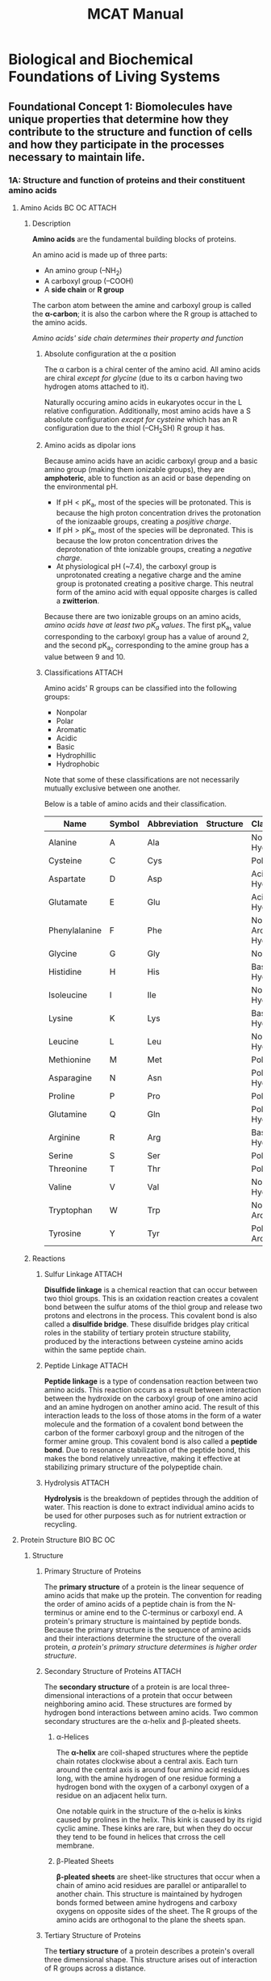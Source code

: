#+title: MCAT Manual
#+LATEX_HEADER: \usepackage{mhchem}

* Biological and Biochemical Foundations of Living Systems
** Foundational Concept 1: Biomolecules have unique properties that determine how they contribute to the structure and function of cells and how they participate in the processes necessary to maintain life.
*** 1A: Structure and function of proteins and their constituent amino acids
**** Amino Acids :BC:OC:ATTACH:
:PROPERTIES:
:ID:       20f15c94-83ec-4f0e-8394-a7ca45bd3d7d
:END:
***** Description
*Amino acids* are the fundamental building blocks of proteins.
#+caption: Amino Acid Structure
[[attachment:_20220613_235530screenshot.png]]
An amino acid is made up of three parts:
- An amino group (--NH_{2})
- A carboxyl group (--COOH)
- A *side chain* or *R group*

The carbon atom between the amine and carboxyl group is called the *\alpha-carbon*; it is also the carbon where the R group is attached to the amino acids.

/Amino acids' side chain determines their property and function/

****** Absolute configuration at the \alpha position
The \alpha carbon is a chiral center of the amino acid. All amino acids are chiral /except for glycine/ (due to its \alpha carbon having two hydrogen atoms attached to it).

Naturally occuring amino acids in eukaryotes occur in the L relative configuration. Additionally, most amino acids have a S absolute configuration /except for cysteine/ which has an R configuration due to the thiol (--CH_{2}SH) R group it has.

****** Amino acids as dipolar ions
Because amino acids have an acidic carboxyl group and a basic amino group (making them ionizable groups), they are *amphoteric*, able to function as an acid or base depending on the environmental pH.

- If $\mathrm{pH} < \mathrm{pK_a}$, most of the species will be protonated. This is because the high proton concentration drives the protonation of the ionizaable groups, creating a /posjitive charge/.
- If $\mathrm{pH} > \mathrm{pK_a}$, most of the species will be depronated. This is because the low proton concentration drives the deprotonation of thte ionizable groups, creating a /negative charge/.
- At physiological pH (~7.4), the carboxyl group is unprotonated creating a negative charge and the amine group is protonated creating a positive charge. This neutral form of the amino acid with equal opposite charges is called a *zwitterion*.

Because there are two ionizable groups on an amino acids, /amino acids have at least two pK_{a} values/. The first pK_{a_{1}} value corresponding to the carboxyl group has a value of around 2, and the second pK_{a_{2}} corresponding to the amine group has a value between 9 and 10.
****** Classifications :ATTACH:
Amino acids' R groups can be classified into the following groups:
- Nonpolar
- Polar
- Aromatic
- Acidic
- Basic
- Hydrophillic
- Hydrophobic
Note that some of these classifications are not necessarily mutually exclusive between one another.

Below is a table of amino acids and their classification.
| *Name*        | *Symbol* | *Abbreviation* | *Structure*                               | *Classification*                |
|---------------+----------+----------------+-------------------------------------------+---------------------------------|
| Alanine       | A        | Ala            | [[attachment:_20220614_164638screenshot.png]] | Nonpolar, Hydrophobic           |
| Cysteine      | C        | Cys            | [[attachment:_20220614_165846screenshot.png]] | Polar                           |
| Aspartate     | D        | Asp            | [[attachment:_20220614_165922screenshot.png]] | Acidic, Hydrophillic            |
| Glutamate     | E        | Glu            | [[attachment:_20220614_165953screenshot.png]] | Acidic, Hydrophillic            |
| Phenylalanine | F        | Phe            | [[attachment:_20220614_170036screenshot.png]] | Nonpolar, Aromatic, Hydrophobic |
| Glycine       | G        | Gly            | [[attachment:_20220614_170105screenshot.png]] | Nonpolar                        |
| Histidine     | H        | His            | [[attachment:_20220614_170428screenshot.png]] | Basic, Hydrophillic             |
| Isoleucine    | I        | Ile            | [[attachment:_20220614_170504screenshot.png]] | Nonpolar, Hydrophobic           |
| Lysine        | K        | Lys            | [[attachment:_20220614_170542screenshot.png]] | Basic, Hydrophillic             |
| Leucine       | L        | Leu            | [[attachment:_20220614_170615screenshot.png]] | Nonpolar, Hydrophobic           |
| Methionine    | M        | Met            | [[attachment:_20220614_170658screenshot.png]] | Polar                           |
| Asparagine    | N        | Asn            | [[attachment:_20220614_170719screenshot.png]] | Polar, Hydrophillic             |
| Proline       | P        | Pro            | [[attachment:_20220614_170746screenshot.png]] | Polar                           |
| Glutamine     | Q        | Gln            | [[attachment:_20220614_170803screenshot.png]] | Polar, Hydrophillic             |
| Arginine      | R        | Arg            | [[attachment:_20220614_170840screenshot.png]] | Basic, Hydrophillic             |
| Serine        | S        | Ser            | [[attachment:_20220614_170917screenshot.png]] | Polar                           |
| Threonine     | T        | Thr            | [[attachment:_20220614_170933screenshot.png]] | Polar                           |
| Valine        | V        | Val            | [[attachment:_20220614_170944screenshot.png]] | Nonpolar, Hydrophobic           |
| Tryptophan    | W        | Trp            | [[attachment:_20220614_170958screenshot.png]] | Nonpolar, Aromatic              |
| Tyrosine      | Y        | Tyr            | [[attachment:_20220614_171010screenshot.png]] | Polar, Aromatic                 |

***** Reactions
****** Sulfur Linkage :ATTACH:

[[attachment:_20220614_171843screenshot.png]]

*Disulfide linkage* is a chemical reaction that can occur between two thiol groups. This is an oxidation reaction creates a covalent bond between the sulfur atoms of the thiol group and release two protons and electrons in the process. This covalent bond is also called a *disulfide bridge*. These disulfide bridges play critical roles in the stability of tertiary protein structure stability, produced by the interactions between cysteine amino acids within the same peptide chain.


****** Peptide Linkage :ATTACH:

[[attachment:_20220614_172159screenshot.png]]
*Peptide linkage* is a type of condensation reaction between two amino acids. This reaction occurs as a result between interaction between the hydroxide on the carboxyl group of one amino acid and an amine hydrogen on another amino acid. The result of this interaction leads to the loss of those atoms in the form of a water molecule and the formation of a covalent bond between the carbon of the former carboxyl group and the nitrogen of the former amine group. This covalent bond is also called a *peptide bond*. Due to resonance stabilization of the peptide bond, this makes the bond relatively unreactive, making it effective at stabilizing primary structure of the polypeptide chain.

****** Hydrolysis :ATTACH:

[[attachment:_20220614_173028screenshot.png]]

*Hydrolysis* is the breakdown of peptides through the addition of water. This reaction is done to extract individual amino acids to be used for other purposes such as for nutrient extraction or recycling.

**** Protein Structure :BIO:BC:OC:
***** Structure
****** Primary Structure of Proteins
The *primary structure* of a protein is the linear sequence of amino acids that make up the protein. The convention for reading the order of amino acids of a peptide chain is from the N-terminus or amine end to the C-terminus or carboxyl end. A protein's primary structure is maintained by peptide bonds. Because the primary structure is the sequence of amino acids and their interactions determine the structure of the overall protein, /a protein's primary structure determines is higher order structure/.
****** Secondary Structure of Proteins :ATTACH:
:PROPERTIES:
:ID:       287af4dc-81a9-4335-891d-49f67f683ef1
:END:
The *secondary structure* of a protein is are local three-dimensional interactions of a protein that occur between neighboring amino acid. These structures are formed by hydrogen bond interactions between amino acids. Two common secondary structures are the \alpha-helix and \beta-pleated sheets.

[[attachment:_20220615_142509screenshot.png]]

******* \alpha-Helices
The *\alpha-helix* are coil-shaped structures where the peptide chain rotates clockwise about a central axis. Each turn around the central axis is around four amino acid residues long, with the amine hydrogen of one residue forming a hydrogen bond with the oxygen of a carbonyl oxygen of a residue on an adjacent helix turn.

One notable quirk in the structure of the \alpha-helix is kinks caused by prolines in the helix. This kink is caused by its rigid cyclic amine. These kinks are rare, but when they do occur they tend to be found in helices that crross the cell membrane.
******* \beta-Pleated Sheets
*\beta-pleated sheets* are sheet-like structures that occur when a chain of amino acid residues are parallel or antiparallel to another chain. This structure is maintained by hydrogen bonds formed between amine hydrogens and carboxy oxygens on opposite sides of the sheet. The R groups of the amino acids are orthogonal to the plane the sheets span.

****** Tertiary Structure of Proteins
The *tertiary structure* of a protein describes a protein's overall three dimensional shape. This structure arises out of interaction of R groups across a distance.

Hydrophobic interactions mainly contribute to the formation of the tertiary structure (See [[Hydrophobic interaction]])

Like with secondary structure, hydrogen bonds also affect tertiary structure, but this time between amino acid residues far from one another instead of near one another and between their R groups.

Acidic and basic R groups can also form ionic bonds with one another, forming *salt bridges*.

Lastly, *disulfide bridges* which are covalent bonds formed between sulfurs of thiol groups can create loops in the protein chain. These bonds form betwee cysteine amino acid residues. (See [[Sulfur Linkage]])
****** Quaternary Structure of Proteins
*Quaternary structure* of a protein is made up of interactions between subunits of multiple polypeptide chains. These are mainly determined by  Because many proteins are made eof only one polypeptide chain, not every protein has a quaternary structure. Notable examples of proteins with quaternary structure include hemoglobin and immunoglobulin.

The benefits of a protein having a quaternary structure include
- Increased stability from subunit interactions
- Reduced DNA needed to encode the protein complex
- Close proximity of catalytic sites
- Cooperativity and allosteric effects.

***** Conformational Stability
****** Denaturing and folding
A protein's function is derived from its structure. Therefore, the assembly and maintenance of that structure is imperative to its ability to execute its function. As described in [[Structure]], a protein's structure is derived from the intermolecular interactions of the amino acids that make up the protein. Therefore, any disruption to these intermolecular interactions can cause the protein to *denature* or unfold.

Possible causes of protein denaturation include extreme temperature, pH, or salinity.
****** Hydrophobic interaction
The tertiary structure of a protein is mainly determined by the hydrophobic and hydrophillic interactions between the amino acids' R groups. Because proteins' environment are typically water-rich, /hydrophillic R groups aggregate to the exterior of the protein and hydrophobic R groups aggregate to the interior of the protein/.
****** Solvation layer (entropy) :BC:
Entropy is the main driving force behind the aggregation of hydrophobic components to the interior and hydrophillic components to the exterior a of a water-soluble molecule. A *solvation layer* forms around the solute, which in water causes the molecule to be surrounded by polar molecules. If the exterior of the protein is made of a hydrophobic layer, there are fewer possible configurations for the interior hydrophillic R groups to arrange themselves to maximize the hydrogen beonding between them and water, creating a negative change in entropy. On the other hand, keeping the hydrophillic layers on the exterior and producing more possible interfacing configurations would result in a positive change in entropy, thereby making these hydrophobic interactions more spontaneous.
***** Separation techniques
****** Isoelectric point
The *isoelectric point*, the pH where a solution has a neutral charge, for an amino acid depends on its pK_{a} values. For a neutral amino acid, its isoelectric point can be calculated by finding the mean of the pK_{a} of the amine and carboxyl groups.

\[\mathrm{pI} = \frac{\mathrm{pK}_\mathrm{a, NH_3} + \mathrm{pK}_\mathrm{a, COOH}}{2}\]

Amino acids with a charged side chain have three pK_{a} values, so

****** Electrophoresis
*Electrophoresis* is a method of separating proteins. It works by applying an electrical field across the mixture of proteins which causes the proteins to move in accordance to their size and electric charge. Negatively charged molecules move towards the positively charged anode while positively charged molecules move to the negatively charged cathode. The *migration velocity* $v$ of the molecule is directly proportional to the electric field sterngth $E$ and net charge of the molecule $z$ and inversely proportional to the frictional coefficient $f$ which depends on mass and shape of the protein.
\[v = \frac{Ez}{f}\]

*Polyacrylamide gel* is used as a medium for medium protein electrophoresis. This gel is a porous matrix that allow proteins to move through during electrophoresis. Smaller molecules can pass through these pores more easily, allowing them to travel faster, while larger molecules move more slowly. Proteins will migrate shorter distances if they are larger, more electrically neutral, or placed in a low magnitude electric field.

**** Nonenzymatic Protein Function :BIO:BC:
***** Binding :BC:

Proteins interact with other molecules through a process called *binding*. When binding occurs between a protein and its *ligand* (molecules the protein is designed to bind to), it can cause the protein to undergo a *conformational change*, causing the protein to change its shape which can cause subsequent chemical responses.
***** Immune system
***** Motors
**** Enzymatic Protein Function :BIO:BC:
***** Function of enzymes in catalyzing biological reactions
*Enzymes* are a type of organic catalyst, molecules that speed up biological reactions. Like other catalysts, /enzymes lower reactions' activation energy and are not consumed in the chemical reaction/.

How the enzyme speeds up the chemical reactions vary by the reaction it is involved with, but in general they hold their *substrate* or reactants in positions favorable to facilitate the chemical reaction or are reactants in an intermediate step of the overall reaction.
***** Enzyme classification by reaction type
Enzymes can be classified by the types of reactions that they catalyze.

*Oxidoreductases* catalyze oxidation-reductions which involve the transfer of electrons between two molecules. Usually a cofactor is used to carry the electrons from a *reductant* that is being oxidized to an *oxidant* which is being reduced. Oxidoreductases typically have the word dehydrogenase or reductase in their name, and enzymes

*Transferase* catalyze the movement of functional groups between two molecules. *Kinase* is a specific type of transferase that transfer phosphate groups between molecules (usually from ATP).

*Hydrolase* catalyze the breakdown of a molecule from one molecule into multiple with the addition of water. Hydrolases are usually named after their substrate. Examples include
- Phosphatase: removes phosphate
- Peptidase: break down proteins
- Nuclease: break down nucleic acids
- Lipase: break down lipids

*Lysase* catalyze the breakdown of a single reactant into multiple products without the addition of water.

*Isomerase* catalyze the rearrangement of molecular bonds, typically producing isomers. Depending on their mechanism, isomerases can fall under other categories of enzyme.

*Ligases* catalyze the synthesis of larger molecules from smaller ones. These reactions typically require the addition of ATP.

***** Reduction of activation energy
As catalysts, enzymes reduce a chemical reaction's *activation energy*, the amount of energy required for the chemical reaction to proceed forward. As such, /enzymes affect a reaction's kinetics (speed), not its equilibrium (results)/.
***** Substrates and enzyme specificity
*Substrates* are the reactants whose reactions enzymes catalyze. They interact with the substrates interacting with the enzyme's *active site*, the location of the enzyme where the substrates are held. When the enzyme and substrate are bound together, the resulting interaction is called the *enzyme-substrate complex*.
***** Active Site Model
The *active site model* is a model of the enzyme. The *active site* is the location on the enzyme where the substrate binds with the enzyme to undergo the chemical reaction. Under this model, how well the substrate can fit into the enzyme determines the binding affinity between the enzyme and substrate. This model is no longer the widely accepted model of the enzyme. This is also called the *lock and key model*.
***** Induced-Fit Model
The more widely accepted model of enzyme function is the *induced-fit model*, where the substrate's binding to the enzyme is imperfect but the enzyme and substrate adjust their shapes to maximize the binding affinity. This process is called *induced-fit* and the binding energy between each other is strongest when the enzyme-substrate complex is in its transition state.
***** Mechanism of catalysis
****** Cofactors
*Cofactors* are inorganic molecules that are used to
****** Coenzymes
*Coenzymes* are organic molecules that
****** Water-soluble vitamins
***** Effects of local conditions on enzyme activity
**** Control of Enzyme Activity :BIO:BC:
***** Kinetics
****** General (catalysis)
/Enzyme catalysis velocity is primarily affected by substrate and enzyme concentration/. The more enzymes that are available to catalyze the chemical reaction, the faster the reaction will proceed, but there must also be substrate present in the environment to react. If there are more molecules of substrate than the enzymes in the environment can catalyze at a time, the enzymes have reached *saturation* and are working at their maximum velocity $v_\text{max}$. /$v_\text{max}$ is solely affected by enzyme concentration/.
****** Michaelis-Menten
The enzyme-substrate catalysis can be modeled as a chemical equation. Let $\ce{E}$ be unbound enzyme, $\ce{S}$ be the substrate, and $\ce{P}$ be the product. When the substrate $\ce{S}$ binds to the enzyme $\ce{E}$, the enzyme-substrate complex $\ce{ES}$ is formed. This can be expressed as
\[\ce{E + S ->[k_1] ES}\]
where $k_1$ is the rate constant of the forward reaction. Once the enzyme-substrate complex is formed, the enzyme and substrate could potentially dissociate, so adjusting the chemical equation,
\[\ce{E + S <=>[k_1][k_{-1}] ES \]
where $k_{-1}$ is the rate constant of the reverse reaction.
Lastly, the enzyme-substrate complex could also catalyze the formation of the product $\ce{P}$ without consuming the enzyme. This leads to an additional step of the chemical reaction giving us our final equation
\[\ce{E + S <=>[k_1][k_{-1}] ES ->[k_{\text{cat}}] E + P \]
where $k_{\text{cat}}$ is the rate constant of the catalysis step.

To simplify studying the kinetics of this chemical equation, let the following assumption be made:
- There is no product at the beginning of the chemical reaction $[\ce{P}]_0 = 0$
- There is only a single substrate
- The concentration of substrates is much larger than that of enzymes $[\ce{S}] >> [\ce{E}]$
- The velocity will be measured for a short period of time $[\ce{S}]$ is approximately constant
- The reaction is at steady state (rate of formation of $\ce{ES}$ is the same as is deformation)

The reaction's velocity is the rate at which the product $\ce{P}$ is formed. This can be expressed as:
\[v = k_\text{cat}[\ce{ES}] \]
Because the rate of formation of the enzyme-substrate complex is at steady state, the rate of $\ce{ES}$ formation is the same as the rate at which it dissociates and catalyzes.
\[k_1[\ce{S}][\ce{E}] = (k_{-1} + k_\text{cat})[\ce{ES}]\]
Solving for $[\ce{ES}]$,
\[[\ce{ES}] = \frac{k_1 [\ce{E}][\ce{S}]}{k_{-1}+k_\text{cat}} \]
Substituting back into the reaction velocity equation,
\begin{align*}
    v &= k_\text{cat}[\ce{E}{S}]\\
    &= k_\text{cat}\frac{k_1[\ce{E}][\ce{S}]}{k_{-1} + k_\text{cat}}\\
    &=
\end{align*}
****** Cooperativity
***** Feedback regulation
***** Inhibition
****** Competitive
****** Noncompetitive
****** Mixed :BC:
****** Uncompetitive :BC:
***** Regulatory enzymes
****** Allosteric enzymes
****** Covalently modified enzymes
****** Zymogen
*** 1B: Transmission of genetic information from the gene of the protein
**** Nucleic Acid Structure and Function :BIO:BC:
***** Description
***** Nucleotides and nucleosides
****** Sugar phosphate backbone
****** Pyrimiidines and Purines
***** Deoxyribonucleic acid (DNA): double helix, Watson-Crick model of DNA structure
***** Base pairing specificity
***** Function in transmission of genetic information :BIO:
***** DNA dnaturation, reannealing, hybridization
**** DNA Replication :BIO:
***** Mechanism of replication: separation of strands, sepcific coupling of free nuclei acids
***** Semiconservative nature of replication
***** Specific enzymes involved in replication
***** Origins of replication
***** Replicating the ends of DNA molecules
**** Repair of DNA :BIO:
***** Repair during replication
***** Repair of mutations
**** Genetic Code :BIO:
***** Central Dogma
***** Triplet Code
***** Codon-anticodon relationship
***** Degenerate codee, wobble paairing
***** Missense, Nonsense codons
***** Initiation, termination codons
***** Messenger RNA (mRNA)
**** Transcription :BIO:
***** Transfer RNA and Ribosomal RNA
***** Mechanism of transcription
***** mRNA processing in eukaryotes, introns, exons
***** Robozymes, spliceosomes, small nuclear ribonucleoproteins, small nuclear RNAs
***** Functional and evolutionary importance of introns
**** Translation :BIO:
***** Roles of mRNA, tRNA, rRNA
***** Role and structure of ribosomes
***** Initiations, termination co-factors
***** Post-translational modification of proteins
**** Eukaryotic Chromosome Organization :BIO:
***** Chromosomal proteins
***** Single copy vs. repetitive DNA
***** Supercoiling
***** Herochromatin vs. euchromatin
***** Telomeres, centromeres
**** Control of Gene Expression in Prokaryotes :BIO:
***** Operon Concept, Jacob-Monod Model
***** Gene repression in bacteria
***** Positive control in bacteria
**** Control of Gene Expression in Eukaryotes :BIO:
***** Transcriptional regulation
***** DNA binding proteins, transcription factors
***** Gene amplification and duplication
***** Post-transcriptional control, basic concept of splicing (introns, exons)
***** Cancer as a failure of normal cellular controls, oncogenes, tumor suppressor genes
***** Regulation of chromatin structure
***** DNA methylation
***** Role of noncoding RNAs
**** Recombinant DNA and Biotechnology :BIO:
***** Gene cloning
***** Restriction enzymes
***** DNA libraries
***** Generation of cDNA
***** Hybridization
***** Expressing cloned genes
***** Polymerase chain reaction
***** Gel electrophoresis and Southern blotting
***** DNA sequencing
***** Analyzing gene expression
***** Determining gene function
***** Stem cells
***** Practical applications of DNA technology
***** Safety and ethics of DNA technology

*** 1C: Transmission of heritable information from generation to generation and the processes that increase genetic diversity

**** Evidence that DNA is Genetic Material :BIO:

**** Mendelian Concepts :BIO:
***** Phenotype and genotype
***** Gene
***** Locus
***** Allele: single and multiple
***** Homozygosity and heterozygosity
***** Wild-type
***** Recessiveness
***** Complete dominance
***** Co-dominance
***** Incomplete dominance, leakage, penetrance, expressivity
***** Hybridization: viability
***** Gene pool

**** Meiosis and Other Factors Affecting Genetic Variability :BIO:
***** Significance of meiosis
***** Important differences between meiosis and mitosis
***** Separation of genes
****** Independent assortment
****** Linkage
****** Recombination
******* Single crossovers
******* Double crossovers
******* Synaptonemal complex
******* Tetrad
****** Sex-linked characteristics
****** Very few genes on Y chromosomes
****** Sex determination
****** Cytoplasmic/extranuclear inheritance
***** Mutation
****** General concept of fmutation
****** Types of mutations
****** Advantageous vs deleterious mutation
****** Inborn errors of metabolism
****** Relationship of mutagens to carcinogens
***** Genetic drift
***** Synapsis or crossing-over mechanism for increasing genetic diversity

**** Analytic Methods :BIO:

**** Evolution :BIO:

*** 1D: Principles of bioenergetics and fuel molecule metabolism

**** Principles of Bioenergetics :BC:GC:

**** Carbohydrates :BC:OC:

**** Glycolysis, Gluconeogenesis, and the Pentose Phosphate Pathway :BIO:BC:

**** Citric Acid Cycle :BIO:BC

**** Metabolism of Fatty Acids and Proteins :BIO:BC:
**** Oxidative Phosphorylation :BIO:BC:
**** Hormonal Regulation and Integration of Metabolism :BC:
** Foundational Concept 2: Highly organized assemblies of molecules, cells, and organs interact to carry out the functions of living organisms.
*** 2A: Assemblies of molecules, cells, and groups of cells within cellular and multicellular organisms
**** Plasma Membrane :BIO:BC:
**** Membrane-Bound Organelles and Defining Characteristics of Eukaryotic Cells :BIO:
**** Cytoskeleton :BIO:
**** Tissues Formed From Eukaryotic Cells :BIO:
*** 2B: The structure, growth, physiology, and genetics of prokaryotes and viruses.
**** Cell Theory :BIO:
**** Classification and Structure of Prokaryotic Cells :BIO:
**** Growth and Physiology of Prokaryotic Cells :BIO:
**** Genetics of Prokaryotic Cells :BIO:
**** Virus Structure :BIO:
**** Viral Life Cycle :BIO:

*** 2C: Processes of cell division, differentiation, and specialization
**** Mitosis :BIO:
**** Biosignaling :BC:
**** Reproductive System :BIO:
**** Embryogenesis :BIO:
**** Mechanisms of Development :BIO:

** Foundational Concept 3: Complex systems of tissues and organs sense the internal and external environments of multicellular organisms and, through integrated functioning, maintain a stable internal environment.

*** 3A: Structure and functions of the nervous and endocrine systems and ways these systems coordinate the organ systems
**** Nervous System: Structure and Function :BIO:
**** Nerve Cell :BIO:
**** Biosignaling :BC:
**** Lipids :BC:OC:
**** Endocrine System: Hormones and Their Sources :BIO:
**** Endocrine System: Mechanisms of Hormone Action :BIO:

*** 3B: Structure and integrative functions of the main organ systems
**** Respiratory System :BIO:
**** Circulatory System :BIO:
**** Lymphatic System :BIO:
**** Immune System :BIO:
**** Digestive System :BIO:
**** Excretory System :BIO:
**** Reproductive System :BIO:
**** Muscle System :BIO:
**** Specialized Cell -- Muscle Cell :BIO:
**** Skeletal System :BIO:
**** Skin System :BIO:

* Chemical and Physical Foundations of Biological Systems
** Foundational Concept 4: Complex organisms transport materials, sense their environment, process signals, and respond to changes using processes that can be understood in terms of physical principles.
*** 4A: Translational motion, forces, work, energy, and equilibrium in living systems
**** Translational Motion :PHY:
***** Units and dimension
***** Vectors, components
***** Vector addition
***** Speed, velocity
***** Acceleration
**** Force :PHY:
***** Newton's First law, inertia
***** Newton's Second law
***** Newton's Third Law
***** Friction
***** Center of Mass
**** Equilibrium :PHY:
***** Vector Analysis of Forces
***** Torque
**** Work :PHY:
***** Work done by constant force
***** Mechanical advantage
***** Work Kinetic Energy Theorem
***** Conservative Forces
**** Energy of Point Object Systems :PHY:
***** Kinetic Energy
***** Potential Energy
***** Conservation of Energy
***** Power
**** Periodic Motion :PHY:
***** Harmonic Motion
***** Waves

*** 4B: Importance of fluids for the circulation of blood, gas movement, and gas exchange
**** Fluids :PHYS:
***** Density and Specific Gravity
***** Buoyancy
***** Hydrostatic Pressure
****** Pascal's Law
****** Hydrostatic Pressure
***** Viscosity
***** Continuity Equation
***** Turbulence
***** Surface Tension
***** Bernnoulli's Equation
***** Venturi Effect
**** Gas Phase :GC:PHY:
***** Absolute Temperature
***** Pressure
***** Ideal Gas
***** Kinetic Molecular Theory of Gasses
***** Nonideal Gas
***** Partial Pressure
***** Dalton's Law

*** 4C: Electrochemistry and electrical circuits and their elements
**** Electrostatics :PHY:
***** Charge
***** Insulators
***** Coulomb's Law
***** Electric Field
***** Electric Potential
**** Circuit Elements :PHY:
***** Current
***** Electromotive Force
***** Resistance
***** Capacitance
***** Conductivity
***** Meters
**** Magnetism :PHY:
***** Magnetic Field
***** Lorentz Force
**** Electrochemistry :GC:
***** Electrolytic Cell
***** Galvanic Cell
***** Concentration Cell
***** Battery
*** 4D: How light and sound interact with matter
**** Sound :PHY:
***** Sound Production
***** Speed of Sound
***** Sound Intensity
***** Attenuation
***** Doppler Effect
***** Pitch
***** Resonance
***** Ultrasound
***** Shock Waves
**** Light, Electromagnetic Radiation :PHY:
***** Interference
***** Single-Slit Diffraction
***** Other Diffraction
***** Light Polarization
***** Electromagnetic Radiation
***** Photons
***** Color
**** Molecular Structure and Absorption Spectra :OC:
***** Infrared Light
***** Visible Light
***** Ultraviolet Light
***** NMR Spectroscopy
**** Geometrical Optics :PHY:
***** Reflection
***** Refraction
***** Dispersion
***** Total Internal Reflection
***** Mirrors
***** Lenses
***** Lens Systems
***** Lens Aberration
***** Optical Instruments

*** 4E: Atoms, nuclear decay, electronic structure, and atomic chemical behavior
**** Atomic Nucleus :PHY:GC:
***** Atomic Number and Weight
***** Nucleus
***** Nuclear Forces
***** Radioactive Decay
***** Mass Spectrometer
***** Mass Spectroscopy
**** Electronic Structure :PHY:GC:
***** Quantum Number
**** The Periodic Table -- Classification of Elements into Groups by Electronic Structure :GC:
**** The Periodic Table -- Variations of Chemical Properties with Group and Row :GC:
**** Stoichiometry :GC:
***** Molecular Weight
***** Empirical Formula
***** Chemical Units
***** Percent Mass
***** Mole
***** Density
***** Oxidation Number
***** Chemical Equations

** Foundational Concept 5: The principles that govern chemical interactions and reactions form the basis for a broader understanding of the molecular dynamics of living systems.
*** 5A: Unique nature of water and its solutions
**** Acid-Base Equilibria :GC:BC:
***** Bronsted-Lowry
***** Water Ionization
***** Conjugate Acid and Bases
***** Strong Acids and Bases
***** Weak Acids and Bases
***** Equilibrium Constants
***** Buffers
**** Ions in Solutions :GC:BC:
***** Ions
***** Hydration
**** Solubility :GC:
***** Concentration
***** Solubility Constant
***** Common-ion Effect
**** Titration :GC:
***** Indicators
***** Neutralization
***** Titration Curves
***** Redox Titration

*** 5B: Nature of molecules and intermolecular interactions
**** Covalent Bond :GC:
***** Lewis Electron Dot Formula
***** Partial Ionic Character
***** \sigma and \pi bond
***** Multiple Bonding
***** Stereochemistry of Covalently bonded molecules
**** Liquid Phase -- Intermolecular Forces :GC:
***** Hydrogen Bonding
***** Dipole Interactions
***** Van der Waals' Forces (London dispersion forces)

*** 5C: Separation and purification methods
**** Separations and Purifications :OC:BC:

*** 5D: Structure, function, and reactivity of biologically relevant molecules
- [[Nucleotides and Nucleic Acids]]
- [[Amino Acids, Peptides, Proteins]]
- [[The Three-Dimensional Protein Structure]]
- [[Nonenzymatic Protein Function]]
- [[Lipids]]
- [[Carbohydrates]]
- [[Aldehydes and Ketones]]
- [[Alcohols]]
- [[Carboxylic Acids]]
- [[Acid Derivatives (Anhydrides, Amides, Esters)]]
- [[Phenols]]
- [[Polycyclic and Heterocyclic Aromatic Compounds]]

*** 5E: Principles of chemical thermodynamics and kinetics
- [[Energy Changes in Chemical Reactions -- Thermochemistry, Thermodynamics]]
- [[Rate Processes in Chemical Reactions -- Kinetics and Equilibrium]]

* Psychological, Social, and Biological Foundations of Behavior
** Foundational Concept 6: Biological, psychological, and sociocultural factors influence the ways that individuals perceive, think about, and react to the world.
*** 6A: Sensing the environment
**** Sensory Processing :PSY:BIO:
**** Vision :PSY:BIO:
**** Hearing :PSY:BIO:
**** Other Senses :PSY:BIO:
**** Perception :PSY:

*** 6B: Making sense of the environment
**** Attention :PSY:
**** Cognition :PSY:
**** Consciousness :PSY:
**** Memory :PSY:
**** Language :PSY:

*** 6C: Responding to the world
**** Emotion :PSY:
**** Stress :PSY:

** Foundational Concept 7: Biological, psychological, and sociocultural factors influence behavior and behavior change.
*** 7A: Individual influences on behavior
**** Biological Bases of Behavior :PSY:BIO:
**** Personality :PSY:
**** Psychological Disorders :PSY:
**** Motivation :PSY:
**** Attitudes :PSY:

*** 7B: Social processes that influence human behavior
**** How the Presence of Others Affects Individual Behavior :PSY:
**** Group Decision-Making Processes :PSY:SOC:
**** Normative and Nonnormative Behavior :SOC:
**** Socialization :PYS:SOC:

*** 7C: Attitude and behavior change
**** Habituation and Dishabituation :PSY:
**** Associative Learning :PSY:
**** Observational Learning :PSY:
**** Theories of Attitude and Behavior Change :PSY:

** Foundational Concept 8: Psychological, sociocultural, and biological factors influence the way we think about ourselves and others, as well as how we interact with others.
*** 8A: Self-identity
**** Self-Concept, Self-Identity, and Social Identity :PSY:SOC:
**** Formation if Identity :PSY:SOC:

*** 8B: Social thinking
**** Attributing Behavior to Persons or Situations :PSY:
**** Prejudice and Bias :PSY:SOC:
**** Processes Related to Stereotypes :PSY:

*** 8C: Social interactions
**** Elements of Social Interaction :PSY:SOC:
**** Self-Presentation and Interacting with Others :PSY:SOC:
**** Social Behavior :PSY:
**** Discrimination :PSY:SOC:

** Foundational Concept 9: Cultural and social differences influence well-being
*** 9A: Understanding social structure
**** Theoretical Approaches :SOC:
**** Social Institutions :SOC:
**** Culture :PSY:SOC:

*** 9B: Demographics Characteristics and Processes
**** Demographic Structure of Society :PSY:SOC:
**** Demographic Shifts and Social Change :SOC:

** Foundational Concept 10: Social stratification and access to resources influence well-being
*** 10A: Social inequality
**** Spatial Inequality :SOC:
**** Social Class :SOC:
**** Health Disparities :SOC:
**** Health Care Disparities :SOC:
